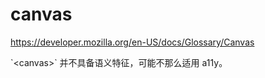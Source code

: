 * canvas
:PROPERTIES:
:CUSTOM_ID: canvas
:END:
[[https://developer.mozilla.org/en-US/docs/Glossary/Canvas]]

`<canvas>` 并不具备语义特征，可能不那么适用 a11y。
